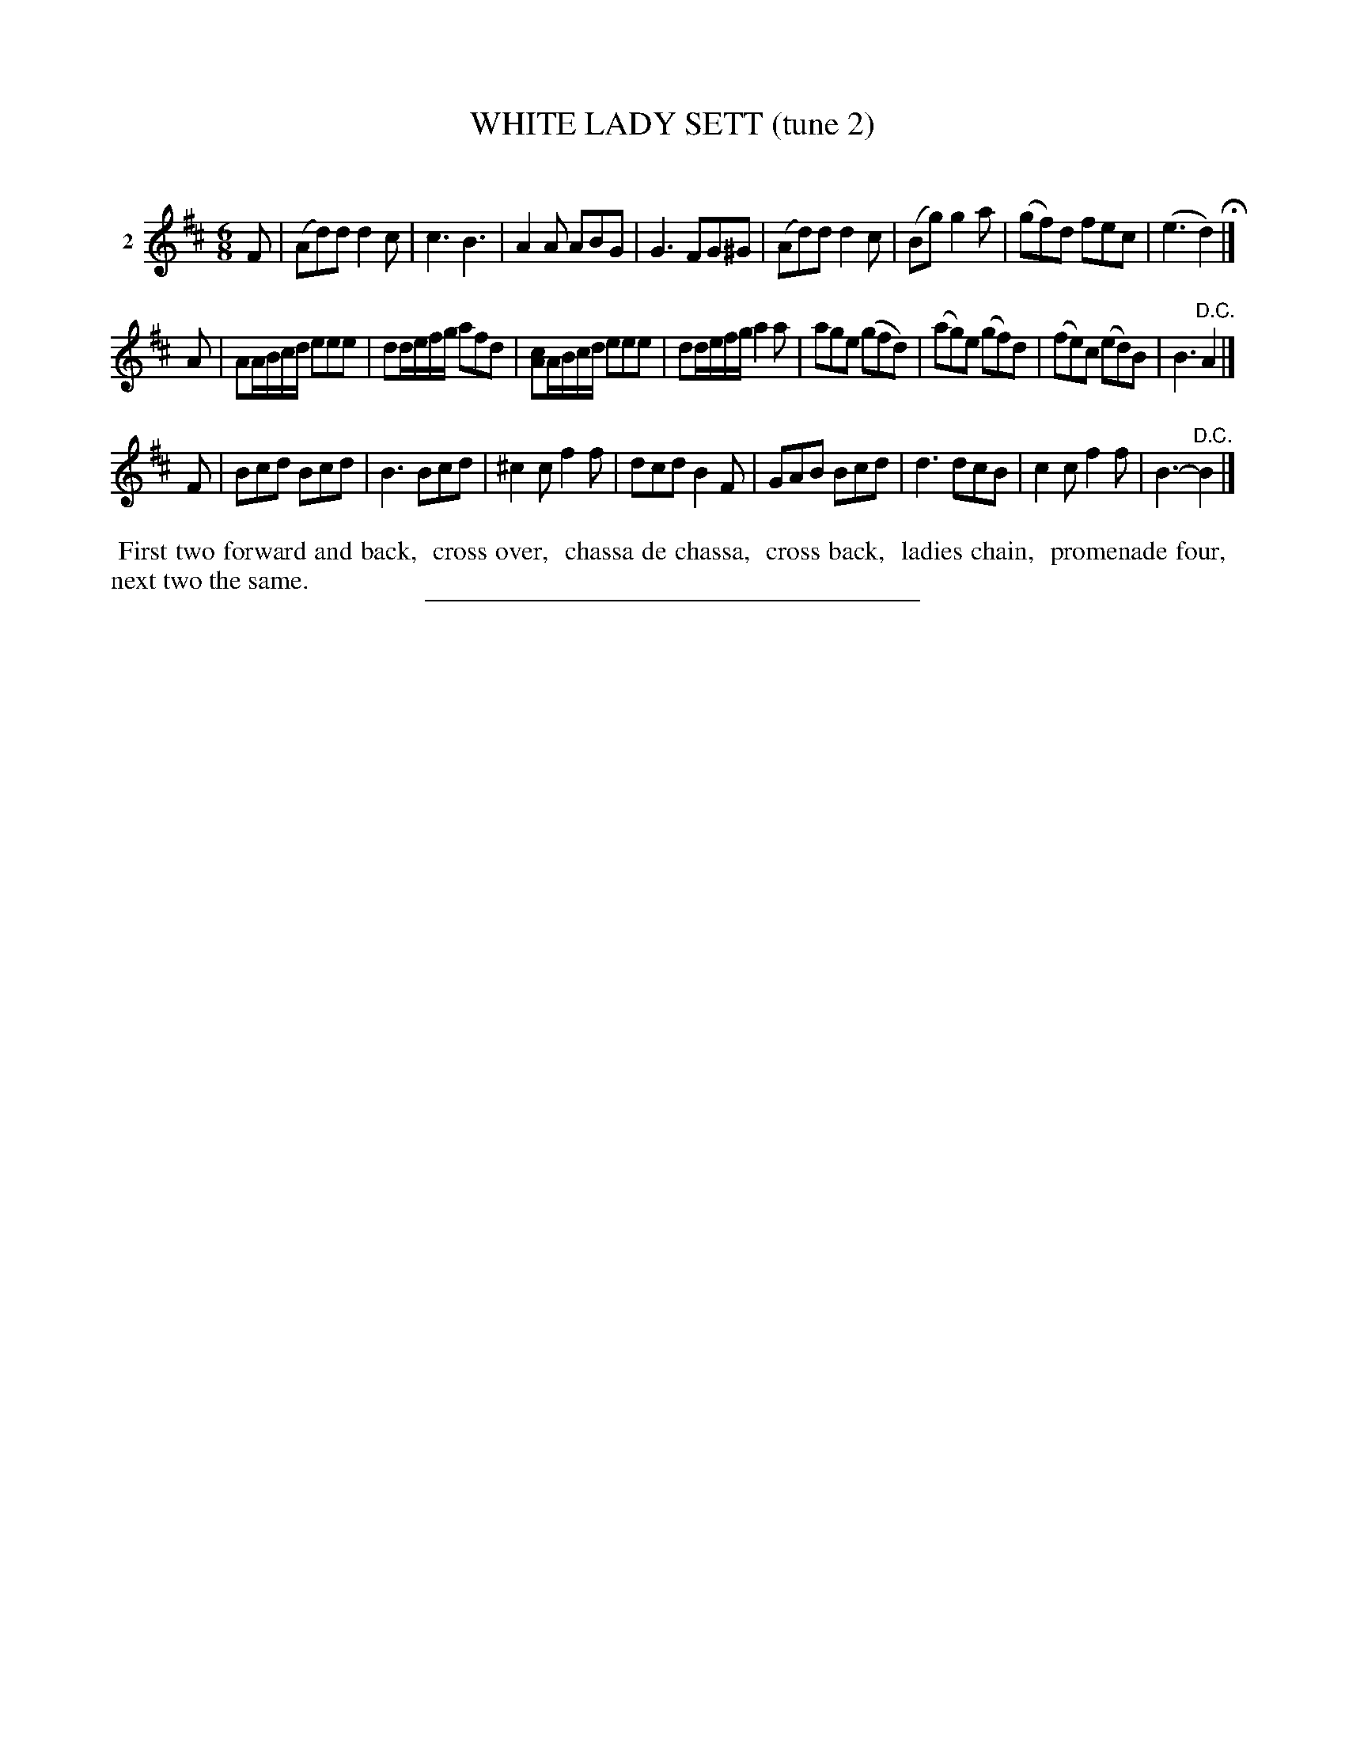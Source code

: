 X: 21262
T: WHITE LADY SETT (tune 2)
C:
%R: jig
B: Elias Howe "The Musician's Companion" 1843 p.126 #2
S: http://imslp.org/wiki/The_Musician's_Companion_(Howe,_Elias)
Z: 2015 John Chambers <jc:trillian.mit.edu>
N: The sharp in bar 19 is a bit odd, but transcribed as-is.
M: 6/8
L: 1/8
K: D
% - - - - - - - - - - - - - - - - - - - - - - - - - - - - -
V: 1 name="2"
F |\
(Ad)d d2c | c3 B3 | A2A ABG | G3 FG^G |\
(Ad)d d2c | (Bg) g2a | (gf)d fec | (e3 d2) H|]
A |\
AA/B/c/d/ eee | dd/e/f/g/ afd | [cA]A/B/c/d/ eee | dd/e/f/g/ a2a |\
age (gfd) | (ag)e (gf)d | (fe)c (ed)B | B3 "^D.C."A2 |]
F |\
Bcd Bcd | B3 Bcd | ^c2c f2f | dcd B2F |\
GAB Bcd | d3 dcB | c2c f2f | B3- "^D.C."B2 |]
% - - - - - - - - - - Dance description - - - - - - - - - -
%%begintext align
%% First two forward and back,
%% cross over,
%% chassa de chassa,
%% cross back,
%% ladies chain,
%% promenade four,
%% next two the same.
%%endtext
% - - - - - - - - - - - - - - - - - - - - - - - - - - - - -
%%sep 1 1 300
